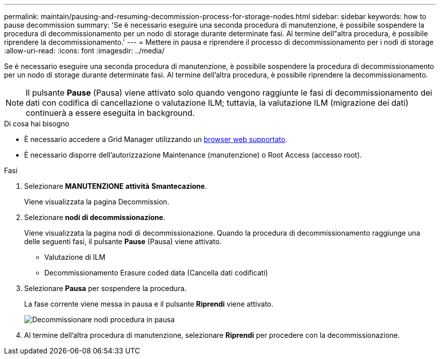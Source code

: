 ---
permalink: maintain/pausing-and-resuming-decommission-process-for-storage-nodes.html 
sidebar: sidebar 
keywords: how to pause decommission 
summary: 'Se è necessario eseguire una seconda procedura di manutenzione, è possibile sospendere la procedura di decommissionamento per un nodo di storage durante determinate fasi. Al termine dell"altra procedura, è possibile riprendere la decommissionamento.' 
---
= Mettere in pausa e riprendere il processo di decommissionamento per i nodi di storage
:allow-uri-read: 
:icons: font
:imagesdir: ../media/


[role="lead"]
Se è necessario eseguire una seconda procedura di manutenzione, è possibile sospendere la procedura di decommissionamento per un nodo di storage durante determinate fasi. Al termine dell'altra procedura, è possibile riprendere la decommissionamento.


NOTE: Il pulsante *Pause* (Pausa) viene attivato solo quando vengono raggiunte le fasi di decommissionamento dei dati con codifica di cancellazione o valutazione ILM; tuttavia, la valutazione ILM (migrazione dei dati) continuerà a essere eseguita in background.

.Di cosa hai bisogno
* È necessario accedere a Grid Manager utilizzando un xref:../admin/web-browser-requirements.adoc[browser web supportato].
* È necessario disporre dell'autorizzazione Maintenance (manutenzione) o Root Access (accesso root).


.Fasi
. Selezionare *MANUTENZIONE* *attività* *Smantecazione*.
+
Viene visualizzata la pagina Decommission.

. Selezionare *nodi di decommissionazione*.
+
Viene visualizzata la pagina nodi di decommissionazione. Quando la procedura di decommissionamento raggiunge una delle seguenti fasi, il pulsante *Pause* (Pausa) viene attivato.

+
** Valutazione di ILM
** Decommissionamento Erasure coded data (Cancella dati codificati)


. Selezionare *Pausa* per sospendere la procedura.
+
La fase corrente viene messa in pausa e il pulsante *Riprendi* viene attivato.

+
image::../media/decommission_nodes_procedure_paused.png[Decommissionare nodi procedura in pausa]

. Al termine dell'altra procedura di manutenzione, selezionare *Riprendi* per procedere con la decommissionazione.

